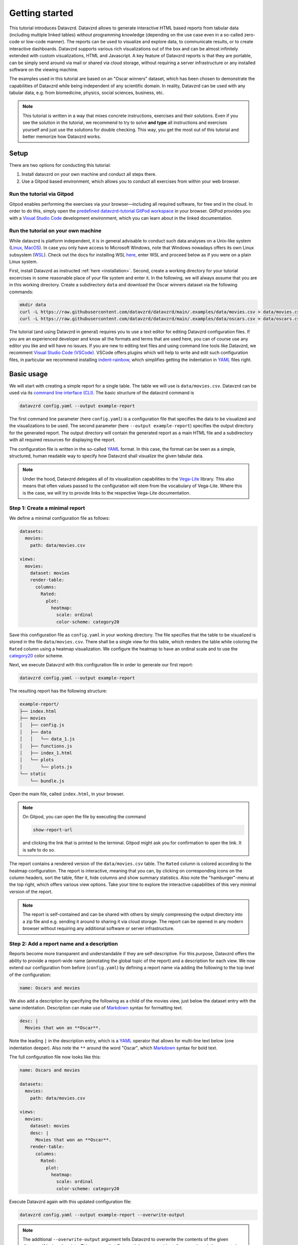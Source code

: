 .. _YAML: https://yaml.org
.. _Markdown: https://en.wikipedia.org/wiki/Markdown
.. _Javascript: https://en.wikipedia.org/wiki/JavaScript
.. _Vega-Lite: https://vega.github.io/vega-lite

***************
Getting started
***************

This tutorial introduces Datavzrd.
Datavzrd allows to generate interactive HTML based reports from tabular data (including multiple linked tables) without programming knowledge (depending on the use case even in a so-called zero-code or low-code manner).
The reports can be used to visualize and explore data, to communicate results, or to create interactive dashboards.
Datavzrd supports various rich visualizations out of the box and can be almost infinitely extended with custom visualizations, HTML and Javascript.
A key feature of Datavzrd reports is that they are portable, can be simply send around via mail or shared via cloud storage, without requiring a server infrastructure or any installed software on the viewing machine.

The examples used in this tutorial are based on an "Oscar winners" dataset, which has been chosen to demonstrate the capabilities of Datavzrd while being independent of any scientific domain.
In reality, Datavzrd can be used with any tabular data, e.g. from biomedicine, physics, social sciences, business, etc.

.. note::

    This tutorial is written in a way that mixes concrete instructions, exercises and their solutions.
    Even if you see the solution in the tutorial, we recommend to try to solve **and type** all instructions and exercises yourself and just use the solutions for double checking.
    This way, you get the most out of this tutorial and better memorize how Datavzrd works.

Setup
=====

There are two options for conducting this tutorial:

1. Install datavzrd on your own machine and conduct all steps there.
2. Use a Gitpod based environment, which allows you to conduct all exercises from within your web browser.

Run the tutorial via Gitpod
---------------------------

Gitpod enables performing the exercises via your browser—including all required software, for free and in the cloud.
In order to do this, simply open the `predefined datavzrd-tutorial GitPod workspace <https://gitpod.io/new/#https://github.com/datavzrd/datavzrd.github.io>`_ in your browser.
GitPod provides you with a `Visual Studio Code <https://code.visualstudio.com>`_ development environment, which you can learn about in the linked documentation.

Run the tutorial on your own machine
------------------------------------

While datavzrd is platform independent, it is in general advisable to conduct such data analyses on a Unix-like system (`Linux <https://en.wikipedia.org/wiki/Linux>`_, `MacOS <https://www.apple.com/macos>`_).
In case you only have access to Microsoft Windows, note that Windows nowadays offers its own Linux subsystem (`WSL <https://learn.microsoft.com/en-us/windows/wsl/about>`_).
Check out the docs for installing WSL `here <https://learn.microsoft.com/en-us/windows/wsl/install>`_, enter WSL and proceed below as if you were on a plain Linux system.

First, install Datavzrd as instructed :ref:`here <installation>`.
Second, create a working directory for your tutorial excercises in some reasonable place of your file system and enter it.
In the following, we will always assume that you are in this working directory.
Create a subdirectory ``data`` and download the Oscar winners dataset via the following commands:

.. code-block:: bash

    mkdir data
    curl -L https://raw.githubusercontent.com/datavzrd/datavzrd/main/.examples/data/movies.csv > data/movies.csv
    curl -L https://raw.githubusercontent.com/datavzrd/datavzrd/main/.examples/data/oscars.csv > data/oscars.csv

The tutorial (and using Datavzrd in general) requires you to use a text editor for editing Datavzrd configuration files.
If you are an experienced developer and know all the formats and terms that are used here, you can of course use any editor you like and will have no issues.
If you are new to editing text files and using command line tools like Datavzrd, we recomment `Visual Studio Code (VSCode) <https://code.visualstudio.com>`_.
VSCode offers plugins which will help to write and edit such configuration files, in particular we recommend installing `indent-rainbow <https://marketplace.visualstudio.com/items?itemName=oderwat.indent-rainbow>`_, which simplifies getting the indentation in YAML_ files right.

Basic usage
===========

We will start with creating a simple report for a single table.
The table we will use is ``data/movies.csv``.
Datavzrd can be used via its `command line interface (CLI) <https://en.wikipedia.org/wiki/Command-line_interface>`_.
The basic structure of the datavzrd command is

.. code-block:: bash

    datavzrd config.yaml --output example-report

The first command line parameter (here ``config.yaml``) is a configuration file that specifies the data to be visualized and the visualizations to be used.
The second parameter (here ``--output example-report``) specifies the output directory for the generated report.
The output directory will contain the generated report as a main HTML file and a subdirectory with all required resources for displaying the report.

The configuration file is written in the so-called YAML_ format.
In this case, the format can be seen as a simple, structured, human readable way to specify how Datavzrd shall visualize the given tabular data.

.. note::

    Under the hood, Datavzrd delegates all of its visualization capabilities to the Vega-Lite_ library.
    This also means that often values passed to the configuration will stem from the vocabulary of Vega-Lite.
    Where this is the case, we will try to provide links to the respective Vega-Lite documentation.

Step 1: Create a minimal report
-------------------------------


We define a minimal configuration file as follows:

.. code-block:: yaml

    datasets:
      movies:
        path: data/movies.csv
    
    views:
      movies:
        dataset: movies
        render-table:
          columns:
            Rated:
              plot:
                heatmap:
                  scale: ordinal
                  color-scheme: category20

Save this configuration file as ``config.yaml`` in your working directory.
The file specifies that the table to be visualized is stored in the file ``data/movies.csv``.
There shall be a single view for this table, which renders the table while coloring the ``Rated`` column using a heatmap visualization.
We configure the heatmap to have an ordinal scale and to use the `category20 <https://vega.github.io/vega/docs/schemes/#categorical>`_ color scheme.

Next, we execute Datavzrd with this configuration file in order to generate our first report:

.. code-block:: bash

    datavzrd config.yaml --output example-report

The resulting report has the following structure:

.. code-block:: bash

    example-report/
    ├── index.html
    ├── movies
    │   ├── config.js
    │   ├── data
    │   │   └── data_1.js
    │   ├── functions.js
    │   ├── index_1.html
    │   └── plots
    │       └── plots.js
    └── static
        └── bundle.js

Open the main file, called ``index.html``, in your browser.

.. note::

  On Gitpod, you can open the file by executing the command

  .. code-block:: bash

      show-report-url
  
  and clicking the link that is printed to the terminal.
  Gitpod might ask you for confirmation to open the link.
  It is safe to do so.

The report contains a rendered version of the ``data/movies.csv`` table.
The ``Rated`` column is colored according to the heatmap configuration.
The report is interactive, meaning that you can, by clicking on corresponding icons on the column headers, sort the table, filter it, hide columns and show summary statistics.
Also note the "hamburger"-menu at the top right, which offers various view options.
Take your time to explore the interactive capabilities of this very minimal version of the report.

.. note::

    The report is self-contained and can be shared with others by simply compressing the output directory into a zip file and e.g. sending it around to sharing it via cloud storage.
    The report can be opened in any modern browser without requiring any additional software or server infrastructure.

Step 2: Add a report name and a description
-------------------------------------------

Reports become more transparent and understandable if they are self-descriptive.
For this purpose, Datavzrd offers the ability to provide a report-wide name (annotating the global topic of the report) and a description for each view.
We now extend our configuration from before (``config.yaml``) by defining a report name via adding the following to the top level of the configuration:

.. code-block:: yaml

    name: Oscars and movies

We also add a description by specifying the following as a child of the movies view, just below the dataset entry with the same indentation.
Description can make use of Markdown_ syntax for formatting text.

.. code-block:: yaml

    desc: |
      Movies that won an **Oscar**.

Note the leading ``|`` in the description entry, which is a YAML_ operator that allows for multi-line text below (one indentation deeper).
Also note the ``**`` around the word "Oscar", which Markdown_ syntax for bold text.

The full configuration file now looks like this:

.. code-block:: yaml

    name: Oscars and movies

    datasets:
      movies:
        path: data/movies.csv
    
    views:
      movies:
        dataset: movies
        desc: |
          Movies that won an **Oscar**.
        render-table:
          columns:
            Rated:
              plot:
                heatmap:
                  scale: ordinal
                  color-scheme: category20

Execute Datavzrd again with this updated configuration file:

.. code-block:: bash

    datavzrd config.yaml --output example-report --overwrite-output

.. note::

    The additional ``--overwrite-output`` argument tells Datavzrd to overwrite the contents of the given directory if it already exists. This ensures that Datavzrd does not accidentally overwrite existing reports by requiring explicit permission to overwrite files.
    
Open the main file, called ``index.html``, in your browser and check out the added name (top left) and description (above the table).
The description can also be hidden via the "x"-button at its top right, and opened again via the "hamburger"-menu.

.. note::

    In reality, descriptions should be as comprehensive as possible, allowing somebody viewing the report to understand the presented data without external help.
    This entails that one should consider explaining the content and interpretation of e.g. certain columns or the visualizations that have been applied.

Step 3: Add a second dataset
----------------------------

We now extend our report by adding the oscars table as a second dataset.

.. admonition:: Exercise

    1. Analogously to ``movies`` add a second entry to the ``datasets`` section of the configuration file.
    2. Add a second view to the ``views`` section that renders the oscars dataset as a table.
       Use the same heatmap configuration as for the ``Rated`` column of the movies table for the ``award`` column in the oscars table.
       Add a description to this view.

The full configuration file now looks like this:

.. code-block:: yaml

    name: Oscars and movies

    datasets:
      movies:
        path: data/movies.csv

      oscars:
        path: data/oscars.csv
    
    views:
      movies:
        dataset: movies
        desc: |
          Movies that won an **Oscar**.
        render-table:
          columns:
            Rated:
              plot:
                heatmap:
                  scale: ordinal
                  color-scheme: category20

      oscars:
        dataset: oscars
        desc: |
          This view shows **Oscar** awards.
        render-table:
          columns:
            award:
              plot:
                heatmap:
                  scale: ordinal
                  color-scheme: category20

Execute Datavzrd again with this updated configuration file:

.. code-block:: bash

    datavzrd config.yaml --output example-report --overwrite-output

Open the main file, called ``index.html``, in your browser and check out the added oscars table.

Step 4: Specifying a default view
---------------------------------

Once a report has two or more views, it is important to inform Datavzrd about the default view that shall be displayed when the report is opened.
We set the default view by specifying

.. code-block:: yaml

    default-view: oscars

at the top level of the configuration file.
This entry tells Datavzrd to display the oscars table view when the report is opened.

The full configuration file now looks like this:

.. code-block:: yaml

    name: Oscars and movies

    default-view: oscars

    datasets:
      movies:
        path: data/movies.csv

      oscars:
        path: data/oscars.csv
    
    views:
      movies:
        dataset: movies
        desc: |
          Movies that won an **Oscar**.
        render-table:
          columns:
            Rated:
              plot:
                heatmap:
                  scale: ordinal
                  color-scheme: category20

      oscars:
        dataset: oscars
        desc: |
          This view shows **Oscar** awards.
        render-table:
          columns:
            award:
              plot:
                heatmap:
                  scale: ordinal
                  color-scheme: category20

Step 5: Link between movies and oscars
--------------------------------------

We now extend our report by adding a link between movies and oscars.
Datavzrd will automatically render link buttons into tables that are based on linked datasets, such that one can jump around between corresponding entries of the different tables.

Naturally, one can add a link between the ``movie`` column of the oscars dataset and the ``Title`` column of the movies dataset.
Add the following block to the oscars dataset, at the same indentation level as the path entry:

.. code-block:: yaml

    links:
      movie:
        column: movie
        table-row: movies/Title

Here, we express that any tabular view of the oscars dataset shall link each row to the corresponding row in the movies view based on the ``movie`` column in the oscars dataset and the matching ``Title`` column in the movies table view.

.. admonition:: Exercise

    Analogously, add a link between the ``Title`` column of the movies dataset and the ``movie`` column of the oscars table view to the movies dataset.

The full configuration file now looks like this:

.. code-block:: yaml

    name: Oscars and movies

    default-view: oscars

    datasets:
      movies:
        path: data/movies.csv
        links:
          oscar:
            column: Title
            table-row: oscars/movie

      oscars:
        path: data/oscars.csv
        links:
          movie:
            column: movie
            table-row: movies/Title
    
    views:
      movies:
        dataset: movies
        desc: |
          Movies that won an **Oscar**.
        render-table:
          columns:
            Rated:
              plot:
                heatmap:
                  scale: ordinal
                  color-scheme: category20

      oscars:
        dataset: oscars
        desc: |
          This view shows **Oscar** awards.
        render-table:
          columns:
            award:
              plot:
                heatmap:
                  scale: ordinal
                  color-scheme: category20

Execute Datavzrd again with this updated configuration file:

.. code-block:: bash

    datavzrd config.yaml --output example-report --overwrite-output

Open the main file, called ``index.html``, in your browser and check out the added link buttons that allow you to jump between corresponding entries of the tables.

Step 6: Add Links to external resources
---------------------------------------

We now extend our report by adding more visualizations for the columns of the tables.
First, we add a Wikipedia and a Letterboxd link to every movie title in the movies table by adding an entry ``Title`` of the following form to the ``columns`` section of the movies table view:

.. code-block::yaml

    Title:
      link-to-url:
        Wikipedia:
          url: https://en.wikipedia.org/wiki/{value}
        Letterboxd:
          url: https://letterboxd.com/search/{value}

As can be seen, the ``link-to-url`` entry takes a map of keys and values, where the keys are the descriptive names of the links that shall be rendered and the values are URL patterns.
The URL patterns may contain a placeholder ``{value}``, which will be replaced by the actual value of the respective column entry.
Moreover, it is possible to refer to any other column value of the same row by using the column name as a placeholder.

In total, the updated configuration looks like this:

.. code-block:: yaml

    name: Oscars and movies

    default-view: oscars

    datasets:
      movies:
        path: data/movies.csv
        links:
          oscar:
            column: Title
            table-row: oscars/movie

      oscars:
        path: data/oscars.csv
        links:
          movie:
            column: movie
            table-row: movies/Title
    
    views:
      movies:
        dataset: movies
        desc: |
          Movies that won an **Oscar**.
        render-table:
          columns:
            Title:
              link-to-url:
                Wikipedia:
                  url: https://en.wikipedia.org/wiki/{value}
                Letterboxd:
                  url: https://letterboxd.com/search/{value}
            Rated:
              plot:
                heatmap:
                  scale: ordinal
                  color-scheme: category20

      oscars:
        dataset: oscars
        desc: |
          This view shows **Oscar** awards.
        render-table:
          columns:
            award:
              plot:
                heatmap:
                  scale: ordinal
                  color-scheme: category20

Execute Datavzrd again with this updated configuration file and see how the links are added to the Title column of the movies table view in the form of a dropdown menu.

.. note::

  If there would be only a single link, it would be rendered as a simple link on each column entry instead of a dropdown menu.

.. admonition:: Exercise

    1. Add a link to the oscars table that links the ``name`` column to the corresponding IMDb search (use the URL pattern ``https://www.imdb.com/find/?q={value}``) page of the respective award.
    2. Modify the link to Wikipedia in the movies table such that it opens the page in a new tab. For this purpose, Datavzrd offers the possibility to add an entry ``new-window: true`` next to the ``url:`` entry of the ``link-to-url`` structure.

Step 7: Add a tick plot
-----------------------

In order to display numerical values in the context of their observed range, Datavzrd offers tick plots.
We will now add a tick plot for the ``age`` column of the oscars table, by adding an entry ``age`` of the following form to the ``columns`` section:

.. code-block::yaml

    age:
      plot:
        ticks:
          scale: linear

The ``scale`` of the tick plot can be chosen from the available `Vega-Lite continuous scales <https://vega.github.io/vega-lite/docs/scale.html#continuous-scales>`_.
In this case, we choose a linear scale, meaning that the distance between any two ticks in the plots is proportional to the distance between their underlying values.

The updated configuration looks like this:

.. code-block:: yaml

    name: Oscars and movies

    default-view: oscars

    datasets:
      movies:
        path: data/movies.csv
        links:
          oscar:
            column: Title
            table-row: oscars/movie

      oscars:
        path: data/oscars.csv
        links:
          movie:
            column: movie
            table-row: movies/Title
    
    views:
      movies:
        dataset: movies
        desc: |
          Movies that won an **Oscar**.
        render-table:
          columns:
            Title:
              link-to-url:
                Wikipedia:
                  url: https://en.wikipedia.org/wiki/{value}
                Letterboxd:
                  url: https://letterboxd.com/search/{value}
            Rated:
              plot:
                heatmap:
                  scale: ordinal
                  color-scheme: category20

      oscars:
        dataset: oscars
        desc: |
          This view shows **Oscar** awards.
        render-table:
          columns:
            award:
              plot:
                heatmap:
                  scale: ordinal
                  color-scheme: category20
            age:
              plot:
                ticks:
                  scale: linear

Execute Datavzrd again with this updated configuration file and see how the tick plot is added to the age column of the oscars table view.

.. admonition:: Exercise

    Analogously to tick plots, Datavzrd offers bar plots for numerical values.
    Add a bar plot for the ``imdbRating`` column of the movies table (the syntax is the same, just use ``bars`` instead of ``ticks``).

Step 8: Adding derived columns and hiding columns
-------------------------------------------------

Sometimes, tabular data might contain information that should rather be visualized in a different way.
In the oscars table, there are columns ``birth_d``, ``birth_mo``, and ``birth_y``, denoting the birthdate of the actress or actor.
We will now add a derived column ``birth_season`` that displays the birtdate as an icon that represents the season.
For such tasks, Datavzrd offers the possibility do use custom functions (written in Javascript_).
We add a new section ``add-columns`` with the following content to the ``render-table`` section of the oscars table view:

.. code-block::yaml

    add-columns:
      birth_season:
        value: |
          function(row) {
            const month = row['birth_mo'];
            if (month >= 3 && month <= 5) {
              return '🌷';
            } else if (month >= 6 && month <= 8) {
              return '🌞';
            } else if (month >= 9 && month <= 11) {
              return '🍂';
            } else {
              return '❄️';
            }
          }

In other words, we add a column named ``birth_season`` that calculates its value via a Javascript_ function that accesses the column ``birht_mo`` from the same row, and returns a season-representing icon (which here are in fact a special unicode/font characters) depending on the month.

Let us assume that only the season is relevant in this context.
Datavzrd offers the ability to hide irrelevant columns in two ways: not displaying them completely, or displaying them upon request.
We will now hide the columns ``birth_d`` and ``birth_mo`` in the oscars table view and display the year upon request.
For this purpose, we add entries for the three columns to the ``columns`` section of the oscars table view:

.. code-block:: yaml

    columns: 
      birth_d:
        display-mode: hidden
      birth_mo:
        display-mode: hidden
      birth_y:
        display-mode: detail

For the former two, ``display-mode: hidden`` is used, which means that the columns are not displayed at all.
For the latter, ``display-mode: detail`` is used, which means that the value appears with all others of the same dsiplay mode when a ``+`` button at the beginning of the row is clicked.

The updated configuration looks like this:

.. code-block:: yaml

    name: Oscars and movies

    default-view: oscars

    datasets:
      movies:
        path: data/movies.csv
        links:
          oscar:
            column: Title
            table-row: oscars/movie

      oscars:
        path: data/oscars.csv
        links:
          movie:
            column: movie
            table-row: movies/Title
    
    views:
      movies:
        dataset: movies
        desc: |
          Movies that won an **Oscar**.
        render-table:
          columns:
            Title:
              link-to-url:
                Wikipedia:
                  url: https://en.wikipedia.org/wiki/{value}
                Letterboxd:
                  url: https://letterboxd.com/search/{value}
            Rated:
              plot:
                heatmap:
                  scale: ordinal
                  color-scheme: category20

      oscars:
        dataset: oscars
        desc: |
          This view shows **Oscar** awards.
        render-table:
          columns:
            award:
              plot:
                heatmap:
                  scale: ordinal
                  color-scheme: category20
            age:
              plot:
                ticks:
                  scale: linear
            birth_d:
              display-mode: hidden
            birth_mo:
              display-mode: hidden
            birth_y:
              display-mode: detail
          add-columns:
            birth_season:
              value: |
                function(row) {
                  const month = row['birth_mo'];
                  if (month >= 3 && month <= 5) {
                    return '🌷';
                  } else if (month >= 6 && month <= 8) {
                    return '🌞';
                  } else if (month >= 9 && month <= 11) {
                    return '🍂';
                  } else {
                    return '❄️';
                  }
                }

Execute Datavzrd again with this updated configuration file and explore the introduced changes.

Step 9: Adding a custom plot to render cells of a column
--------------------------------------------------------

Beyond the offered built-ins like tick and bar plots, Datavzrd offers the ability to specify custom Vega-Lite_ plots.
For learning how to write Vega-Lite_, we refer to the `Vega-Lite tutorial <https://vega.github.io/vega-lite/tutorials/getting_started.html>`_.
Here, we simply assume that this knowledge is already present, and aim to display wins and nominations of each actor and actress as a pie chart.
Even if you don't know Vega-Lite_ yet, you can still follow this example, hence there is no need to do the Vega-Lite_ tutorial now.
Note that this information is present in the column ``overall_wins_and_overall_nominations`` (in the form ``m/n`` with ``m`` being the wins and ``n`` being the nominations), see the rendered Datavzrd report from any previous step.
For this purpose, we add an entry ``overall_wins_and_overall_nominations`` of the following form to the ``columns`` section of the oscars table view:

.. code-block::yaml

    overall_wins_and_overall_nominations:
      custom-plot:
        data: |
          function(value, row) {
            const [wins, nominations] = value.split("/");
            return [
              {"category": "wins", "amount": wins},
              {"category": "nominations", "amount": nominations},
            ]
          }
        spec: |
          {
            "$schema": "https://vega.github.io/schema/vega-lite/v5.json",
            "height": 25,
            "width": 25,
            "mark": {"type": "arc", "tooltip": true},
            "encoding": {
              "theta": {"field": "amount", "type": "quantitative"},
              "color": {"field": "category", "type": "nominal"}
            },
            "config": {
              "legend": {"disable": true}
            }
          }

This definition does two things.
First, it uses the column value to construct a data representation that is suitable for Vega-Lite_.
Similar to the previous step, this works again by specifying a Javascript_ function.
Second, it defines a Vega-Lite_ plot which maps the categories (wins and nominations) to colors and the amount to arcs in the pie chart.

The updated configuration looks like this:

.. code-block:: yaml

    name: Oscars and movies

    default-view: oscars

    datasets:
      movies:
        path: data/movies.csv
        links:
          oscar:
            column: Title
            table-row: oscars/movie

      oscars:
        path: data/oscars.csv
        links:
          movie:
            column: movie
            table-row: movies/Title
    
    views:
      movies:
        dataset: movies
        desc: |
          Movies that won an **Oscar**.
        render-table:
          columns:
            Title:
              link-to-url:
                Wikipedia:
                  url: https://en.wikipedia.org/wiki/{value}
                Letterboxd:
                  url: https://letterboxd.com/search/{value}
            Rated:
              plot:
                heatmap:
                  scale: ordinal
                  color-scheme: category20

      oscars:
        dataset: oscars
        desc: |
          This view shows **Oscar** awards.
        render-table:
          columns:
            award:
              plot:
                heatmap:
                  scale: ordinal
                  color-scheme: category20
            age:
              plot:
                ticks:
                  scale: linear
            birth_d:
              display-mode: hidden
            birth_mo:
              display-mode: hidden
            birth_y:
              display-mode: detail
            overall_wins_and_overall_nominations:
              custom-plot:
                data: |
                  function(value, row) {
                    const [wins, nominations] = value.split("/");
                    return [
                      {"category": "wins", "amount": wins},
                      {"category": "nominations", "amount": nominations},
                    ]
                  }
                spec: |
                  {
                    "$schema": "https://vega.github.io/schema/vega-lite/v5.json",
                    "height": 25,
                    "width": 25,
                    "mark": {"type": "arc", "tooltip": true},
                    "encoding": {
                      "theta": {"field": "amount", "type": "quantitative"},
                      "color": {"field": "category", "type": "nominal"}
                    },
                    "config": {
                      "legend": {"disable": true}
                    }
                  }
          add-columns:
            birth_season:
              value: |
                function(row) {
                  const month = row['birth_mo'];
                  if (month >= 3 && month <= 5) {
                    return '🌷';
                  } else if (month >= 6 && month <= 8) {
                    return '🌞';
                  } else if (month >= 9 && month <= 11) {
                    return '🍂';
                  } else {
                    return '❄️';
                  }
                }

Execute Datavzrd again with this updated configuration file and explore the introduced changes.

Step 10: Add a plot view
-----------------------

Apart from displaying table views, Datavzrd offers the ability to define so-called plot views, which only contain a custom plot instead of a table.
Again, plots can be defined using Vega-Lite_.
To illustrate this feature, let us specify a view that displays the relation between the year of the Oscar award (column ``oscar_yr``) and the age of the actress or actor (column ``age``).
We add the following entry as a new view below the oscars table view in the configuration file (of course at the same indentation level).

.. code-block:: yaml

    year_vs_age:
      dataset: oscars
      desc: |
        Relationship between year of the Oscar award and the age of the actress/actor.
      render-plot:
        spec: |
          {
            "$schema": "https://vega.github.io/schema/vega-lite/v5.json",
            "mark": {"type": "circle", "tooltip": true},
            "encoding": {
              "x": {"field": "oscar_yr", "type": "temporal"},
              "y": {"field": "age", "type": "quantitative"},
              "color": {"field": "award", "type": "nominal"}
            }
          }

The updated configuration file looks like this:

.. code-block:: yaml

    name: Oscars and movies

    default-view: oscars

    datasets:
      movies:
        path: data/movies.csv
        links:
          oscar:
            column: Title
            table-row: oscars/movie

      oscars:
        path: data/oscars.csv
        links:
          movie:
            column: movie
            table-row: movies/Title

    views:
      movies:
        dataset: movies
        desc: |
          Movies that won an **Oscar**.
        render-table:
          columns:
            Title:
              link-to-url:
                Wikipedia:
                  url: https://en.wikipedia.org/wiki/{value}
                Letterboxd:
                  url: https://letterboxd.com/search/{value}
            Rated:
              plot:
                heatmap:
                  scale: ordinal
                  color-scheme: category20

      oscars:
        dataset: oscars
        desc: |
          This view shows **Oscar** awards.
        render-table:
          columns:
            award:
              plot:
                heatmap:
                  scale: ordinal
                  color-scheme: category20
            age:
              plot:
                ticks:
                  scale: linear
            birth_d:
              display-mode: hidden
            birth_mo:
              display-mode: hidden
            birth_y:
              display-mode: detail
            overall_wins_and_overall_nominations:
              custom-plot:
                data: |
                  function(value, row) {
                    const [wins, nominations] = value.split("/");
                    return [
                      {"category": "wins", "amount": wins},
                      {"category": "nominations", "amount": nominations},
                    ]
                  }
                spec: |
                  {
                    "$schema": "https://vega.github.io/schema/vega-lite/v5.json",
                    "height": 25,
                    "width": 25,
                    "mark": {"type": "arc", "tooltip": true},
                    "encoding": {
                      "theta": {"field": "amount", "type": "quantitative"},
                      "color": {"field": "category", "type": "nominal"}
                    },
                    "config": {
                      "legend": {"disable": true}
                    }
                  }
          add-columns:
            birth_season:
              value: |
                function(row) {
                  const month = row['birth_mo'];
                  if (month >= 3 && month <= 5) {
                    return '🌷';
                  } else if (month >= 6 && month <= 8) {
                    return '🌞';
                  } else if (month >= 9 && month <= 11) {
                    return '🍂';
                  } else {
                    return '❄️';
                  }
                }
      year_vs_age:
          dataset: oscars
          desc: |
            Relationship between year of the Oscar award and the age of the actress/actor.
          render-plot:
            spec: |
              {
                "$schema": "https://vega.github.io/schema/vega-lite/v5.json",
                "mark": {"type": "circle", "tooltip": true},
                "encoding": {
                  "x": {"field": "oscar_yr", "type": "temporal"},
                  "y": {"field": "age", "type": "quantitative"},
                  "color": {"field": "award", "type": "nominal"}
                }
              }

As always run datavzrd on this configuration to obtain an updated report.
Investigate the resulting new view, and be suprised (or not) about the systematic age difference between actors and actresses and how that reflects some of the issues we have in the society.

With this, we are at the end of the Datavzrd tutorial.
Naturally, there are numerous options and features that we did not cover here.
For a comprehensive overview, we refer to the `Datavzrd homepage <https://datavzrd.github.io>`_ and the documentation that can be reached from there.